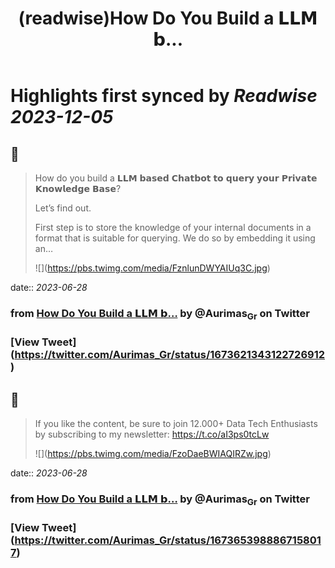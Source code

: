 :PROPERTIES:
:title: (readwise)How Do You Build a 𝗟𝗟𝗠 𝗯...
:END:

:PROPERTIES:
:author: [[Aurimas_Gr on Twitter]]
:full-title: "How Do You Build a 𝗟𝗟𝗠 𝗯..."
:category: [[tweets]]
:url: https://twitter.com/Aurimas_Gr/status/1673621343122726912
:image-url: https://pbs.twimg.com/profile_images/1550778008314806272/BssM2zPQ.jpg
:END:

* Highlights first synced by [[Readwise]] [[2023-12-05]]
** 📌
#+BEGIN_QUOTE
How do you build a 𝗟𝗟𝗠 𝗯𝗮𝘀𝗲𝗱 𝗖𝗵𝗮𝘁𝗯𝗼𝘁 𝘁𝗼 𝗾𝘂𝗲𝗿𝘆 𝘆𝗼𝘂𝗿 𝗣𝗿𝗶𝘃𝗮𝘁𝗲 𝗞𝗻𝗼𝘄𝗹𝗲𝗱𝗴𝗲 𝗕𝗮𝘀𝗲?

Let’s find out.

First step is to store the knowledge of your internal documents in a format that is suitable for querying. We do so by embedding it using an… 

![](https://pbs.twimg.com/media/FznlunDWYAIUq3C.jpg) 
#+END_QUOTE
    date:: [[2023-06-28]]
*** from _How Do You Build a 𝗟𝗟𝗠 𝗯..._ by @Aurimas_Gr on Twitter
*** [View Tweet](https://twitter.com/Aurimas_Gr/status/1673621343122726912)
** 📌
#+BEGIN_QUOTE
If you like the content, be sure to join 12.000+ Data Tech Enthusiasts by subscribing to my newsletter: https://t.co/aI3ps0tcLw 

![](https://pbs.twimg.com/media/FzoDaeBWIAQIRZw.jpg) 
#+END_QUOTE
    date:: [[2023-06-28]]
*** from _How Do You Build a 𝗟𝗟𝗠 𝗯..._ by @Aurimas_Gr on Twitter
*** [View Tweet](https://twitter.com/Aurimas_Gr/status/1673653988867158017)